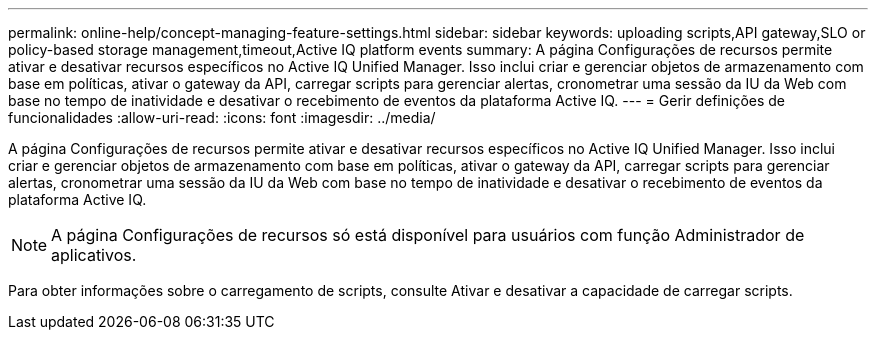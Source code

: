 ---
permalink: online-help/concept-managing-feature-settings.html 
sidebar: sidebar 
keywords: uploading scripts,API gateway,SLO or policy-based storage management,timeout,Active IQ platform events 
summary: A página Configurações de recursos permite ativar e desativar recursos específicos no Active IQ Unified Manager. Isso inclui criar e gerenciar objetos de armazenamento com base em políticas, ativar o gateway da API, carregar scripts para gerenciar alertas, cronometrar uma sessão da IU da Web com base no tempo de inatividade e desativar o recebimento de eventos da plataforma Active IQ. 
---
= Gerir definições de funcionalidades
:allow-uri-read: 
:icons: font
:imagesdir: ../media/


[role="lead"]
A página Configurações de recursos permite ativar e desativar recursos específicos no Active IQ Unified Manager. Isso inclui criar e gerenciar objetos de armazenamento com base em políticas, ativar o gateway da API, carregar scripts para gerenciar alertas, cronometrar uma sessão da IU da Web com base no tempo de inatividade e desativar o recebimento de eventos da plataforma Active IQ.

[NOTE]
====
A página Configurações de recursos só está disponível para usuários com função Administrador de aplicativos.

====
Para obter informações sobre o carregamento de scripts, consulte Ativar e desativar a capacidade de carregar scripts.
